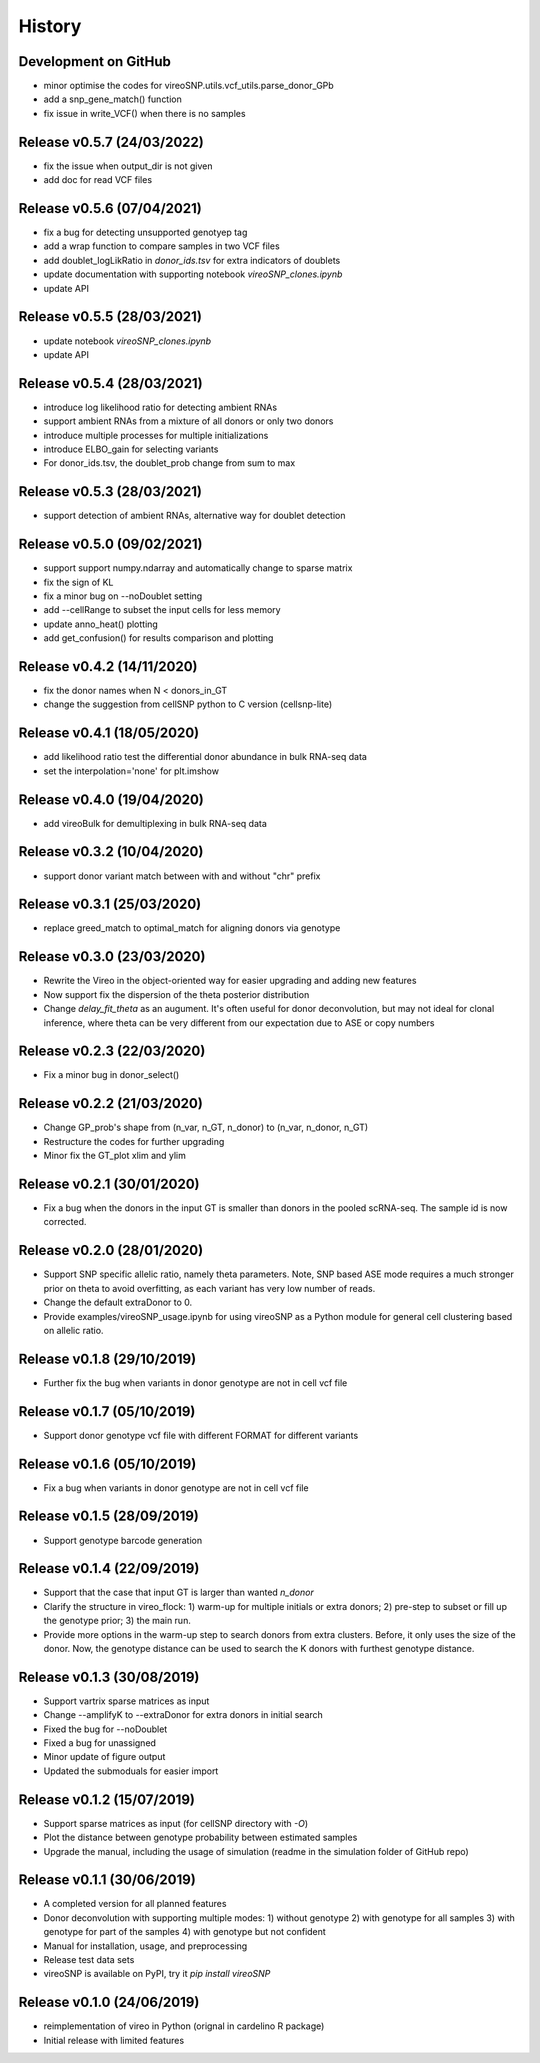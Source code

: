 =======
History
=======

Development on GitHub
=====================
* minor optimise the codes for vireoSNP.utils.vcf_utils.parse_donor_GPb
* add a snp_gene_match() function
* fix issue in write_VCF() when there is no samples

Release v0.5.7 (24/03/2022)
===========================
* fix the issue when output_dir is not given
* add doc for read VCF files

Release v0.5.6 (07/04/2021)
===========================
* fix a bug for detecting unsupported genotyep tag
* add a wrap function to compare samples in two VCF files
* add doublet_logLikRatio in `donor_ids.tsv` for extra indicators of doublets
* update documentation with supporting notebook `vireoSNP_clones.ipynb`
* update API

Release v0.5.5 (28/03/2021)
===========================
* update notebook `vireoSNP_clones.ipynb`
* update API

Release v0.5.4 (28/03/2021)
===========================
* introduce log likelihood ratio for detecting ambient RNAs
* support ambient RNAs from a mixture of all donors or only two donors
* introduce multiple processes for multiple initializations
* introduce ELBO_gain for selecting variants
* For donor_ids.tsv, the doublet_prob change from sum to max

Release v0.5.3 (28/03/2021)
===========================
* support detection of ambient RNAs, alternative way for doublet detection

Release v0.5.0 (09/02/2021)
===========================
* support support numpy.ndarray and automatically change to sparse matrix
* fix the sign of KL
* fix a minor bug on --noDoublet setting
* add --cellRange to subset the input cells for less memory
* update anno_heat() plotting
* add get_confusion() for results comparison and plotting

Release v0.4.2 (14/11/2020)
===========================
* fix the donor names when N < donors_in_GT
* change the suggestion from cellSNP python to C version (cellsnp-lite)

Release v0.4.1 (18/05/2020)
===========================
* add likelihood ratio test the differential donor abundance in bulk RNA-seq
  data
* set the interpolation='none' for plt.imshow

Release v0.4.0 (19/04/2020)
===========================
* add vireoBulk for demultiplexing in bulk RNA-seq data

Release v0.3.2 (10/04/2020)
===========================
* support donor variant match between with and without "chr" prefix

Release v0.3.1 (25/03/2020)
===========================
* replace greed_match to optimal_match for aligning donors via genotype

Release v0.3.0 (23/03/2020)
===========================
* Rewrite the Vireo in the object-oriented way for easier upgrading and adding 
  new features
* Now support fix the dispersion of the theta posterior distribution
* Change `delay_fit_theta` as an augument. It's often useful for donor
  deconvolution, but may not ideal for clonal inference, where theta can be very 
  different from our expectation due to ASE or copy numbers

Release v0.2.3 (22/03/2020)
===========================
* Fix a minor bug in donor_select()

Release v0.2.2 (21/03/2020)
===========================
* Change GP_prob's shape from (n_var, n_GT, n_donor) to (n_var, n_donor, n_GT)
* Restructure the codes for further upgrading
* Minor fix the GT_plot xlim and ylim

Release v0.2.1 (30/01/2020)
===========================
* Fix a bug when the donors in the input GT is smaller than donors in the pooled
  scRNA-seq. The sample id is now corrected.

Release v0.2.0 (28/01/2020)
===========================
* Support SNP specific allelic ratio, namely theta parameters. Note, SNP based 
  ASE mode requires a much stronger prior on theta to avoid overfitting, as each
  variant has very low number of reads. 
* Change the default extraDonor to 0.
* Provide examples/vireoSNP_usage.ipynb for using vireoSNP as a Python module 
  for general cell clustering based on allelic ratio.

Release v0.1.8 (29/10/2019)
===========================
* Further fix the bug when variants in donor genotype are not in cell vcf file

Release v0.1.7 (05/10/2019)
===========================
* Support donor genotype vcf file with different FORMAT for different variants

Release v0.1.6 (05/10/2019)
===========================
* Fix a bug when variants in donor genotype are not in cell vcf file

Release v0.1.5 (28/09/2019)
===========================
* Support genotype barcode generation

Release v0.1.4 (22/09/2019)
===========================
* Support that the case that input GT is larger than wanted `n_donor` 
* Clarify the structure in vireo_flock: 1) warm-up for multiple initials or 
  extra donors; 2) pre-step to subset or fill up the genotype prior; 3) the main
  run.
* Provide more options in the warm-up step to search donors from extra clusters.
  Before, it only uses the size of the donor. Now, the genotype distance can be
  used to search the K donors with furthest genotype distance.

Release v0.1.3 (30/08/2019)
===========================
* Support vartrix sparse matrices as input
* Change --amplifyK to --extraDonor for extra donors in initial search
* Fixed the bug for --noDoublet
* Fixed a bug for unassigned
* Minor update of figure output
* Updated the submoduals for easier import

Release v0.1.2 (15/07/2019)
===========================
* Support sparse matrices as input (for cellSNP directory with `-O`)
* Plot the distance between genotype probability between estimated samples
* Upgrade the manual, including the usage of simulation (readme in the 
  simulation folder of GitHub repo)

Release v0.1.1 (30/06/2019)
===========================
* A completed version for all planned features
* Donor deconvolution with supporting multiple modes:
  1) without genotype
  2) with genotype for all samples
  3) with genotype for part of the samples
  4) with genotype but not confident
* Manual for installation, usage, and preprocessing
* Release test data sets
* vireoSNP is available on PyPI, try it `pip install vireoSNP`

Release v0.1.0 (24/06/2019)
===========================
* reimplementation of vireo in Python (orignal in cardelino R package)
* Initial release with limited features

